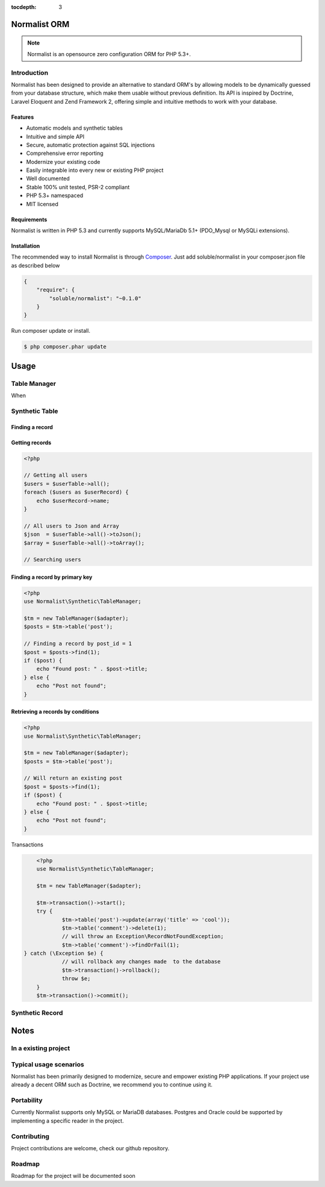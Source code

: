 :tocdepth: 3
Normalist ORM
=============

.. note:: 
   Normalist is an opensource zero configuration ORM for PHP 5.3+.

Introduction
------------

Normalist has been designed to provide an alternative to standard ORM's by 
allowing models to be dynamically guessed from your database structure, which 
make them usable without previous definition. Its API is inspired by Doctrine, Laravel Eloquent and 
Zend Framework 2, offering simple and intuitive methods to work with your database.

Features
++++++++

+ Automatic models and synthetic tables
+ Intuitive and simple API
+ Secure, automatic protection against SQL injections
+ Comprehensive error reporting
+ Modernize your existing code
+ Easily integrable into every new or existing PHP project 
+ Well documented 
+ Stable 100% unit tested, PSR-2 compliant
+ PHP 5.3+ namespaced
+ MIT licensed

Requirements
++++++++++++

Normalist is written in PHP 5.3 and currently supports MySQL/MariaDb 5.1+ (PDO_Mysql or MySQLi extensions).

Installation
++++++++++++

The recommended way to install Normalist is through `Composer <https://getcomposer.org/>`_.
Just add soluble/normalist in your composer.json file as described below

.. code-block:: json

    {
        "require": {
            "soluble/normalist": "~0.1.0"
        }
    }

Run composer update or install.

.. code-block:: bash

    $ php composer.phar update


Usage
=====

Table Manager
-------------
When 


Synthetic Table
---------------

Finding a record
++++++++++++++++


.. code-block:: php
   :linenos:
    <?php
    use Soluble\Normalist\Synthetic\TableManager;
    use Soluble\Normalist\Synthetic\Exception as SyntheticException;

    // Inject a Zend\Db\Adapter\Adapter object
    $tm = new TableManager($adapter);

    // Get a SyntheticTable from table 'user'
    $userTable = $tm->table('user');

    // Test if a primary key exists
    if ($userTable->exists(1)) { echo "User exists"; } ;

    // Getting an user record
    $userRecord = $userTable->findOneBy(array('username' => 'loginname'));
    $userRecord = $userTable->find(1);
    if (!$userRecord) {
        echo "User does not exists";
    }

    // Getting an user record or throw an Exception
    try {
        $userRecord = $userTable->findOneByOrFail(array('username' => 'loginname'));
        $userRecord = $userTable->findOrFail(1);
    } catch (SyntheticException\RecordNotFoundException $e) {
        echo "Error getting user, it does not exists in database";
    } catch (SyntheticException\ExceptionInterface $e) {
        echo "Error getting user";
    }


Getting records
+++++++++++++++


.. code-block:: php

    <?php

    // Getting all users
    $users = $userTable->all();
    foreach ($users as $userRecord) {
        echo $userRecord->name;
    }
    
    // All users to Json and Array
    $json  = $userTable->all()->toJson();
    $array = $userTable->all()->toArray();

    // Searching users


Finding a record by primary key
+++++++++++++++++++++++++++++++


.. code-block:: php

    <?php
    use Normalist\Synthetic\TableManager;

    $tm = new TableManager($adapter);
    $posts = $tm->table('post');

    // Finding a record by post_id = 1
    $post = $posts->find(1); 
    if ($post) {
        echo "Found post: " . $post->title;
    } else {
        echo "Post not found";
    }

    
   
Retrieving a records by conditions 
+++++++++++++++++++++++++++++++++++

.. code-block:: php

    <?php
    use Normalist\Synthetic\TableManager;

    $tm = new TableManager($adapter);
    $posts = $tm->table('post');

    // Will return an existing post
    $post = $posts->find(1); 
    if ($post) {
        echo "Found post: " . $post->title;
    } else {
        echo "Post not found";
    }



Transactions

.. code-block:: php

	<?php
	use Normalist\Synthetic\TableManager;

	$tm = new TableManager($adapter);

	$tm->transaction()->start();
	try {
		$tm->table('post')->update(array('title' => 'cool'));
		$tm->table('comment')->delete(1);
		// will throw an Exception\RecordNotFoundException;
		$tm->table('comment')->findOrFail(1);
    } catch (\Exception $e) {
		// will rollback any changes made  to the database
		$tm->transaction()->rollback();
		throw $e;
	} 
	$tm->transaction()->commit();
	
Synthetic Record
----------------

	

Notes
=====

In a existing project
---------------------


Typical usage scenarios
-----------------------
Normalist has been primarily designed to modernize, secure and empower existing PHP applications.  
If your project use already a decent ORM such as Doctrine, we recommend you to continue using it.


Portability
-----------

Currently Normalist supports only MySQL or MariaDB databases. Postgres and Oracle could be supported
by implementing a specific reader in the project. 


Contributing
------------

Project contributions are welcome, check our github repository.

Roadmap
-------

Roadmap for the project will be documented soon